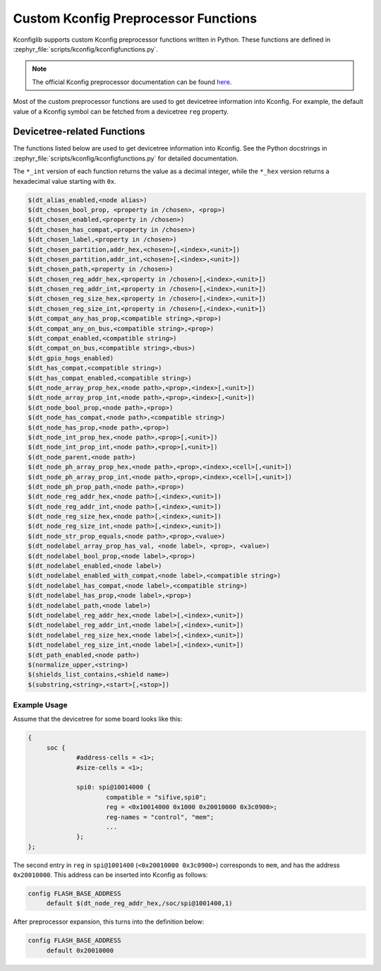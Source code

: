 .. _kconfig-functions:

Custom Kconfig Preprocessor Functions
#####################################

Kconfiglib supports custom Kconfig preprocessor functions written in Python.
These functions are defined in
:zephyr_file:`scripts/kconfig/kconfigfunctions.py`.

.. note::

   The official Kconfig preprocessor documentation can be found `here
   <https://www.kernel.org/doc/html/latest/kbuild/kconfig-macro-language.html>`__.

Most of the custom preprocessor functions are used to get devicetree
information into Kconfig. For example, the default value of a Kconfig symbol
can be fetched from a devicetree ``reg`` property.

Devicetree-related Functions
****************************

The functions listed below are used to get devicetree information into Kconfig.
See the Python docstrings in :zephyr_file:`scripts/kconfig/kconfigfunctions.py`
for detailed documentation.

The ``*_int`` version of each function returns the value as a decimal integer,
while the ``*_hex`` version returns a hexadecimal value starting with ``0x``.

.. code-block:: none

   $(dt_alias_enabled,<node alias>)
   $(dt_chosen_bool_prop, <property in /chosen>, <prop>)
   $(dt_chosen_enabled,<property in /chosen>)
   $(dt_chosen_has_compat,<property in /chosen>)
   $(dt_chosen_label,<property in /chosen>)
   $(dt_chosen_partition,addr_hex,<chosen>[,<index>,<unit>])
   $(dt_chosen_partition,addr_int,<chosen>[,<index>,<unit>])
   $(dt_chosen_path,<property in /chosen>)
   $(dt_chosen_reg_addr_hex,<property in /chosen>[,<index>,<unit>])
   $(dt_chosen_reg_addr_int,<property in /chosen>[,<index>,<unit>])
   $(dt_chosen_reg_size_hex,<property in /chosen>[,<index>,<unit>])
   $(dt_chosen_reg_size_int,<property in /chosen>[,<index>,<unit>])
   $(dt_compat_any_has_prop,<compatible string>,<prop>)
   $(dt_compat_any_on_bus,<compatible string>,<prop>)
   $(dt_compat_enabled,<compatible string>)
   $(dt_compat_on_bus,<compatible string>,<bus>)
   $(dt_gpio_hogs_enabled)
   $(dt_has_compat,<compatible string>)
   $(dt_has_compat_enabled,<compatible string>)
   $(dt_node_array_prop_hex,<node path>,<prop>,<index>[,<unit>])
   $(dt_node_array_prop_int,<node path>,<prop>,<index>[,<unit>])
   $(dt_node_bool_prop,<node path>,<prop>)
   $(dt_node_has_compat,<node path>,<compatible string>)
   $(dt_node_has_prop,<node path>,<prop>)
   $(dt_node_int_prop_hex,<node path>,<prop>[,<unit>])
   $(dt_node_int_prop_int,<node path>,<prop>[,<unit>])
   $(dt_node_parent,<node path>)
   $(dt_node_ph_array_prop_hex,<node path>,<prop>,<index>,<cell>[,<unit>])
   $(dt_node_ph_array_prop_int,<node path>,<prop>,<index>,<cell>[,<unit>])
   $(dt_node_ph_prop_path,<node path>,<prop>)
   $(dt_node_reg_addr_hex,<node path>[,<index>,<unit>])
   $(dt_node_reg_addr_int,<node path>[,<index>,<unit>])
   $(dt_node_reg_size_hex,<node path>[,<index>,<unit>])
   $(dt_node_reg_size_int,<node path>[,<index>,<unit>])
   $(dt_node_str_prop_equals,<node path>,<prop>,<value>)
   $(dt_nodelabel_array_prop_has_val, <node label>, <prop>, <value>)
   $(dt_nodelabel_bool_prop,<node label>,<prop>)
   $(dt_nodelabel_enabled,<node label>)
   $(dt_nodelabel_enabled_with_compat,<node label>,<compatible string>)
   $(dt_nodelabel_has_compat,<node label>,<compatible string>)
   $(dt_nodelabel_has_prop,<node label>,<prop>)
   $(dt_nodelabel_path,<node label>)
   $(dt_nodelabel_reg_addr_hex,<node label>[,<index>,<unit>])
   $(dt_nodelabel_reg_addr_int,<node label>[,<index>,<unit>])
   $(dt_nodelabel_reg_size_hex,<node label>[,<index>,<unit>])
   $(dt_nodelabel_reg_size_int,<node label>[,<index>,<unit>])
   $(dt_path_enabled,<node path>)
   $(normalize_upper,<string>)
   $(shields_list_contains,<shield name>)
   $(substring,<string>,<start>[,<stop>])


Example Usage
=============

Assume that the devicetree for some board looks like this:

.. code-block:: devicetree

   {
   	soc {
   		#address-cells = <1>;
   		#size-cells = <1>;

   		spi0: spi@10014000 {
   			compatible = "sifive,spi0";
   			reg = <0x10014000 0x1000 0x20010000 0x3c0900>;
   			reg-names = "control", "mem";
   			...
   		};
   };

The second entry in ``reg`` in ``spi@1001400`` (``<0x20010000 0x3c0900>``)
corresponds to ``mem``, and has the address ``0x20010000``. This address can be
inserted into Kconfig as follows:

.. code-block:: kconfig

   config FLASH_BASE_ADDRESS
   	default $(dt_node_reg_addr_hex,/soc/spi@1001400,1)

After preprocessor expansion, this turns into the definition below:

.. code-block:: kconfig

   config FLASH_BASE_ADDRESS
   	default 0x20010000
